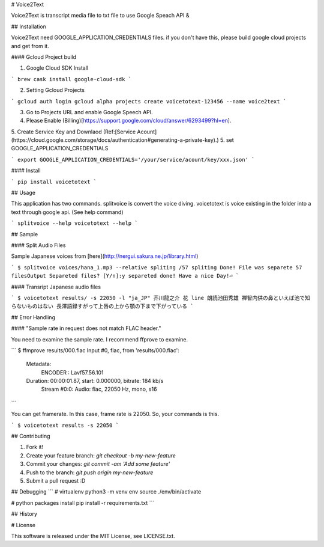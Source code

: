 # Voice2Text

Voice2Text is transcript media file to txt file to use Google Speach API & 

## Installation

Voice2Text need GOOGLE_APPLICATION_CREDENTIALS files.
if you don't have this, please build google cloud projects and get from it.

#### Gcloud Project build

1. Google Cloud SDK Install

```
brew cask install google-cloud-sdk
```

2. Setting Gcloud Projects

```
gcloud auth login
gcloud alpha projects create voicetotext-123456 --name voice2text
```

3. Go to Projects URL and enable Google Speech API.
4. Please Enable (Billing)[https://support.google.com/cloud/answer/6293499?hl=en].
5. Create Service Key and Downlaod (Ref:[Service Acount](https://cloud.google.com/storage/docs/authentication#generating-a-private-key).)
5. set GOOGLE_APPLICATION_CREDENTIALS

```
export GOOGLE_APPLICATION_CREDENTIALS='/your/service/acount/key/xxx.json'
```

#### Install

```
pip install voicetotext
```

## Usage

This application has two commands.
splitvoice is convert the voice diving. 
voicetotext is voice existing in the folder into a text through google api.
(See help command)

```
splitvoice --help
voicetotext --help
```

## Sample

#### Split Audio Files

Sample Japanese voices from [here](http://nergui.sakura.ne.jp/library.html)

```
$ splitvoice voices/hana_1.mp3 --relative
spliting /57
spliting Done!
File was separete 57 filesOutput Separeted files? [Y/n]:y
separeted done! Have a nice Day!⏎
```

#### Transript Japanese audio files

```
$ voicetotext results/ -s 22050 -l "ja_JP"
芥川龍之介
花
line
朗読池田秀雄
禅智内供の鼻といえば池で知らないものはない
長澤語録すがって上唇の上から顎の下まで下がっている
```

## Error Handling

#### "Sample rate in request does not match FLAC header."

You need to examine the sample rate.
I recommend ffprove to examine.

```
$ ffmprove results/000.flac
Input #0, flac, from 'results/000.flac':
  Metadata:
    ENCODER         : Lavf57.56.101
  Duration: 00:00:01.87, start: 0.000000, bitrate: 184 kb/s
    Stream #0:0: Audio: flac, 22050 Hz, mono, s16
```

You can get framerate. In this case, frame rate is 22050.
So, your commands is this.

```
$ voicetotext results -s 22050
```

## Contributing

1. Fork it!
2. Create your feature branch: `git checkout -b my-new-feature`
3. Commit your changes: `git commit -am 'Add some feature'`
4. Push to the branch: `git push origin my-new-feature`
5. Submit a pull request :D

## Debugging
```
# virtualenv
python3 -m venv env
source ./env/bin/activate

# python packages install
pip install -r requirements.txt
```

## History

# License

This software is released under the MIT License, see LICENSE.txt.



